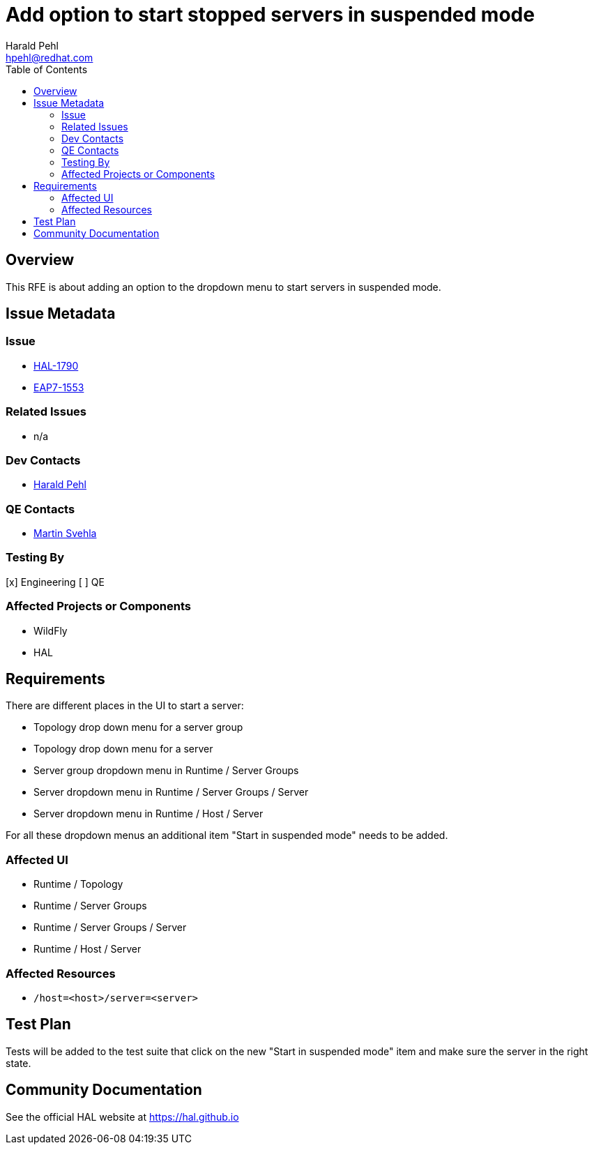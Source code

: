 = Add option to start stopped servers in suspended mode
:author:            Harald Pehl
:email:             hpehl@redhat.com
:toc:               left
:icons:             font
:idprefix:
:idseparator:       -
:issue-base-url:    https://issues.redhat.com/browse

== Overview

This RFE is about adding an option to the dropdown menu to start servers in suspended mode.

== Issue Metadata

=== Issue

* {issue-base-url}/HAL-1790[HAL-1790]
* {issue-base-url}/EAP7-1553[EAP7-1553]

=== Related Issues

* n/a

=== Dev Contacts

* mailto:hpehl@redhat.com[Harald Pehl]

=== QE Contacts

* mailto:msvehla@redhat.com[Martin Svehla]

=== Testing By

[x] Engineering
[ ] QE

=== Affected Projects or Components

* WildFly
* HAL

== Requirements

There are different places in the UI to start a server:

* Topology drop down menu for a server group
* Topology drop down menu for a server
* Server group dropdown menu in Runtime / Server Groups
* Server dropdown menu in Runtime / Server Groups / Server
* Server dropdown menu in Runtime / Host / Server

For all these dropdown menus an additional item "Start in suspended mode" needs to be added.

=== Affected UI

* Runtime / Topology
* Runtime / Server Groups
* Runtime / Server Groups / Server
* Runtime / Host / Server

=== Affected Resources

* `/host=<host>/server=<server>`

== Test Plan

Tests will be added to the test suite that click on the new "Start in suspended mode" item and make sure the server in the right state.

== Community Documentation

See the official HAL website at https://hal.github.io
